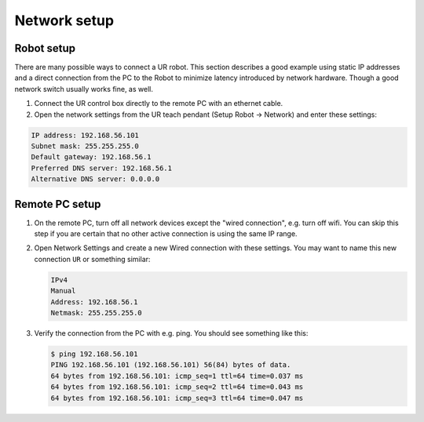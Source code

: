 Network setup
=============

Robot setup
-----------

There are many possible ways to connect a UR robot. This section describes a good example using static IP addresses and a direct connection from the PC to the Robot to minimize latency introduced by network hardware. Though a good network switch usually works fine, as well.


#.
   Connect the UR control box directly to the remote PC with an ethernet cable.

#.
   Open the network settings from the UR teach pendant (Setup Robot -> Network) and enter these settings:

.. code-block::

   IP address: 192.168.56.101
   Subnet mask: 255.255.255.0
   Default gateway: 192.168.56.1
   Preferred DNS server: 192.168.56.1
   Alternative DNS server: 0.0.0.0

Remote PC setup
---------------

#. On the remote PC, turn off all network devices except the "wired connection", e.g. turn off
   wifi. You can skip this step if you are certain that no other active connection is using the
   same IP range.

#. Open Network Settings and create a new Wired connection with these settings. You may want to name this new connection ``UR`` or something similar:

   .. code-block::

      IPv4
      Manual
      Address: 192.168.56.1
      Netmask: 255.255.255.0

#. Verify the connection from the PC with e.g. ping. You should see something like this:

   .. code-block:: console

      $ ping 192.168.56.101
      PING 192.168.56.101 (192.168.56.101) 56(84) bytes of data.
      64 bytes from 192.168.56.101: icmp_seq=1 ttl=64 time=0.037 ms
      64 bytes from 192.168.56.101: icmp_seq=2 ttl=64 time=0.043 ms
      64 bytes from 192.168.56.101: icmp_seq=3 ttl=64 time=0.047 ms
